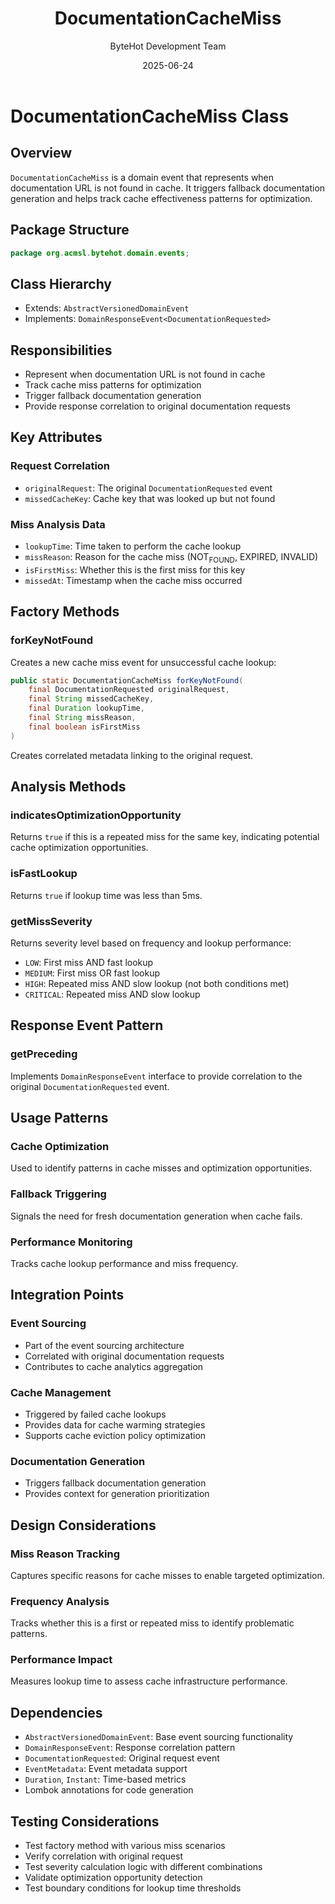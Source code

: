 #+TITLE: DocumentationCacheMiss
#+DATE: 2025-06-24
#+AUTHOR: ByteHot Development Team

* DocumentationCacheMiss Class

** Overview

=DocumentationCacheMiss= is a domain event that represents when documentation URL is not found in cache. It triggers fallback documentation generation and helps track cache effectiveness patterns for optimization.

** Package Structure

#+begin_src java
package org.acmsl.bytehot.domain.events;
#+end_src

** Class Hierarchy

- Extends: =AbstractVersionedDomainEvent=
- Implements: =DomainResponseEvent<DocumentationRequested>=

** Responsibilities

- Represent when documentation URL is not found in cache
- Track cache miss patterns for optimization
- Trigger fallback documentation generation
- Provide response correlation to original documentation requests

** Key Attributes

*** Request Correlation
- =originalRequest=: The original =DocumentationRequested= event
- =missedCacheKey=: Cache key that was looked up but not found

*** Miss Analysis Data
- =lookupTime=: Time taken to perform the cache lookup
- =missReason=: Reason for the cache miss (NOT_FOUND, EXPIRED, INVALID)
- =isFirstMiss=: Whether this is the first miss for this key
- =missedAt=: Timestamp when the cache miss occurred

** Factory Methods

*** forKeyNotFound
Creates a new cache miss event for unsuccessful cache lookup:

#+begin_src java
public static DocumentationCacheMiss forKeyNotFound(
    final DocumentationRequested originalRequest,
    final String missedCacheKey,
    final Duration lookupTime,
    final String missReason,
    final boolean isFirstMiss
)
#+end_src

Creates correlated metadata linking to the original request.

** Analysis Methods

*** indicatesOptimizationOpportunity
Returns =true= if this is a repeated miss for the same key, indicating potential cache optimization opportunities.

*** isFastLookup
Returns =true= if lookup time was less than 5ms.

*** getMissSeverity
Returns severity level based on frequency and lookup performance:
- =LOW=: First miss AND fast lookup
- =MEDIUM=: First miss OR fast lookup  
- =HIGH=: Repeated miss AND slow lookup (not both conditions met)
- =CRITICAL=: Repeated miss AND slow lookup

** Response Event Pattern

*** getPreceding
Implements =DomainResponseEvent= interface to provide correlation to the original =DocumentationRequested= event.

** Usage Patterns

*** Cache Optimization
Used to identify patterns in cache misses and optimization opportunities.

*** Fallback Triggering
Signals the need for fresh documentation generation when cache fails.

*** Performance Monitoring
Tracks cache lookup performance and miss frequency.

** Integration Points

*** Event Sourcing
- Part of the event sourcing architecture
- Correlated with original documentation requests
- Contributes to cache analytics aggregation

*** Cache Management
- Triggered by failed cache lookups
- Provides data for cache warming strategies
- Supports cache eviction policy optimization

*** Documentation Generation
- Triggers fallback documentation generation
- Provides context for generation prioritization

** Design Considerations

*** Miss Reason Tracking
Captures specific reasons for cache misses to enable targeted optimization.

*** Frequency Analysis
Tracks whether this is a first or repeated miss to identify problematic patterns.

*** Performance Impact
Measures lookup time to assess cache infrastructure performance.

** Dependencies

- =AbstractVersionedDomainEvent=: Base event sourcing functionality
- =DomainResponseEvent=: Response correlation pattern
- =DocumentationRequested=: Original request event
- =EventMetadata=: Event metadata support
- =Duration=, =Instant=: Time-based metrics
- Lombok annotations for code generation

** Testing Considerations

- Test factory method with various miss scenarios
- Verify correlation with original request
- Test severity calculation logic with different combinations
- Validate optimization opportunity detection
- Test boundary conditions for lookup time thresholds